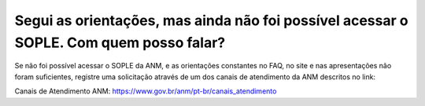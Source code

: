﻿Segui as orientações, mas ainda não foi possível acessar o SOPLE. Com quem posso falar?
====================================================================================================

Se não foi possível acessar o SOPLE da ANM, e as orientações constantes no FAQ, no site e nas apresentações não foram suficientes, registre uma solicitação através de um dos canais de atendimento da ANM descritos no link:

Canais de Atendimento ANM: 
https://www.gov.br/anm/pt-br/canais_atendimento 
  
